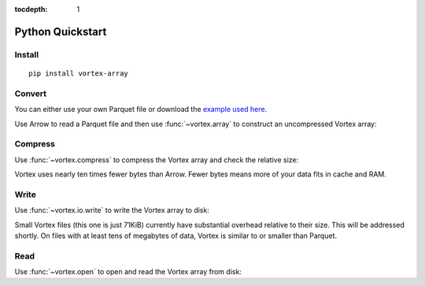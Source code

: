 :tocdepth: 1

Python Quickstart
=================

Install
-------

::

   pip install vortex-array

Convert
-------

You can either use your own Parquet file or download the `example used here
<https://spiraldb.github.io/vortex/docs/_static/example.parquet>`__.

Use Arrow to read a Parquet file and then use :func:`~vortex.array` to construct an uncompressed
Vortex array:

.. doctest::

   >>> import pyarrow.parquet as pq
   >>> import vortex as vx
   >>> parquet = pq.read_table("_static/example.parquet")
   >>> vtx = vx.array(parquet)
   >>> vtx.nbytes
   141024

Compress
--------

Use :func:`~vortex.compress` to compress the Vortex array and check the relative size:

.. doctest::

   >>> cvtx = vx.compress(vtx)
   >>> cvtx.nbytes
   14309
   >>> cvtx.nbytes / vtx.nbytes
   0.10...

Vortex uses nearly ten times fewer bytes than Arrow. Fewer bytes means more of your data fits in
cache and RAM.

Write
-----

Use :func:`~vortex.io.write` to write the Vortex array to disk:

.. doctest::

   >>> vortex.io.write(cvtx, "example.vortex")

Small Vortex files (this one is just 71KiB) currently have substantial overhead relative to their
size. This will be addressed shortly. On files with at least tens of megabytes of data, Vortex is
similar to or smaller than Parquet.

.. doctest::

   >>> from os.path import getsize
   >>> getsize("example.vortex") / getsize("_static/example.parquet") # doctest: +SKIP
   2.0...

Read
----

Use :func:`~vortex.open` to open and read the Vortex array from disk:

.. doctest::

   >>> cvtx = vortex.open("example.vortex").scan().read_all()
